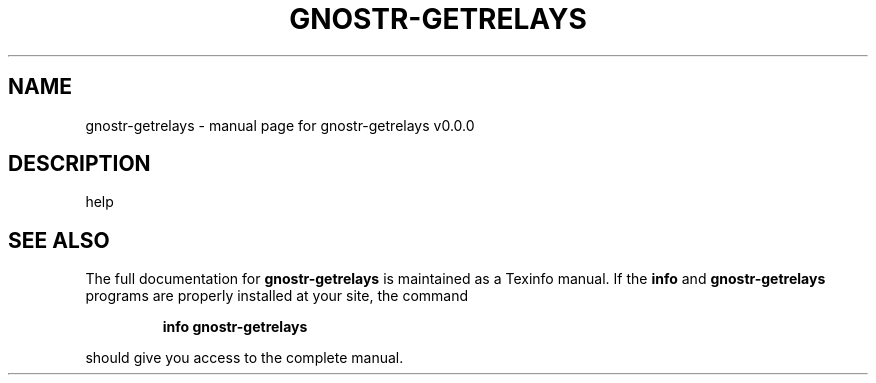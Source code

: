 .\" DO NOT MODIFY THIS FILE!  It was generated by help2man 1.49.3.
.TH GNOSTR-GETRELAYS "1" "January 2024" "gnostr-getrelays v0.0.0" "User Commands"
.SH NAME
gnostr-getrelays \- manual page for gnostr-getrelays v0.0.0
.SH DESCRIPTION
help
.SH "SEE ALSO"
The full documentation for
.B gnostr-getrelays
is maintained as a Texinfo manual.  If the
.B info
and
.B gnostr-getrelays
programs are properly installed at your site, the command
.IP
.B info gnostr-getrelays
.PP
should give you access to the complete manual.

